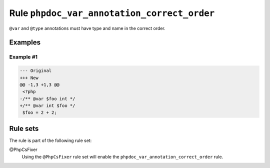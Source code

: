 ============================================
Rule ``phpdoc_var_annotation_correct_order``
============================================

``@var`` and ``@type`` annotations must have type and name in the correct order.

Examples
--------

Example #1
~~~~~~~~~~

.. code-block:: diff

   --- Original
   +++ New
   @@ -1,3 +1,3 @@
    <?php
   -/** @var $foo int */
   +/** @var int $foo */
    $foo = 2 + 2;

Rule sets
---------

The rule is part of the following rule set:

@PhpCsFixer
  Using the ``@PhpCsFixer`` rule set will enable the ``phpdoc_var_annotation_correct_order`` rule.
